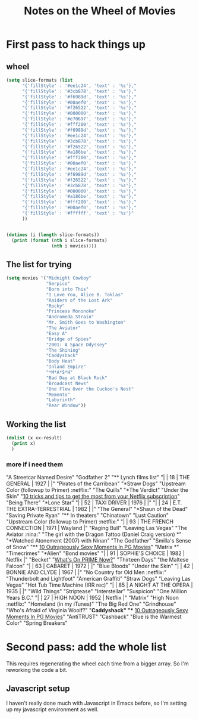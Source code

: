 #+TITLE: Notes on the Wheel of Movies

* First pass to hack things up
** wheel
#+BEGIN_SRC emacs-lisp :results output
(setq slice-formats (list
      "{'fillStyle' : '#ee1c24', 'text' : '%s'},"
      "{'fillStyle' : '#3cb878', 'text' : '%s'},"
      "{'fillStyle' : '#f6989d', 'text' : '%s'},"
      "{'fillStyle' : '#00aef0', 'text' : '%s'},"
      "{'fillStyle' : '#f26522', 'text' : '%s'},"
      "{'fillStyle' : '#000000', 'text' : '%s'},"
      "{'fillStyle' : '#e70697', 'text' : '%s'},"
      "{'fillStyle' : '#fff200', 'text' : '%s'},"
      "{'fillStyle' : '#f6989d', 'text' : '%s'},"
      "{'fillStyle' : '#ee1c24', 'text' : '%s'},"
      "{'fillStyle' : '#3cb878', 'text' : '%s'},"
      "{'fillStyle' : '#f26522', 'text' : '%s'},"
      "{'fillStyle' : '#a186be', 'text' : '%s'},"
      "{'fillStyle' : '#fff200', 'text' : '%s'},"
      "{'fillStyle' : '#00aef0', 'text' : '%s'},"
      "{'fillStyle' : '#ee1c24', 'text' : '%s'},"
      "{'fillStyle' : '#f6989d', 'text' : '%s'},"
      "{'fillStyle' : '#f26522', 'text' : '%s'},"
      "{'fillStyle' : '#3cb878', 'text' : '%s'},"
      "{'fillStyle' : '#000000', 'text' : '%s'},"
      "{'fillStyle' : '#a186be', 'text' : '%s'},"
      "{'fillStyle' : '#fff200', 'text' : '%s'},"
      "{'fillStyle' : '#00aef0', 'text' : '%s'},"
      "{'fillStyle' : '#ffffff', 'text' : '%s'}"
      ))


(dotimes (i (length slice-formats))
  (print (format (nth i slice-formats)
                 (nth i movies))))
#+END_SRC

#+RESULTS:
#+begin_example
"{'fillStyle' : '#ee1c24', 'text' : 'Midnight Cowboy'},"
"{'fillStyle' : '#3cb878', 'text' : 'Serpico'},"
"{'fillStyle' : '#f6989d', 'text' : 'Born into This'},"
"{'fillStyle' : '#00aef0', 'text' : 'I Love You, Alice B. Toklas'},"
"{'fillStyle' : '#f26522', 'text' : 'Raiders of the Lost Ark'},"
"{'fillStyle' : '#000000', 'text' : 'Rocky'},"
"{'fillStyle' : '#e70697', 'text' : 'Princess Mononoke'},"
"{'fillStyle' : '#fff200', 'text' : 'Andromeda Strain'},"
"{'fillStyle' : '#f6989d', 'text' : 'Mr. Smith Goes to Washington'},"
"{'fillStyle' : '#ee1c24', 'text' : 'The Aviator'},"
"{'fillStyle' : '#3cb878', 'text' : 'Easy A'},"
"{'fillStyle' : '#f26522', 'text' : 'Bridge of Spies'},"
"{'fillStyle' : '#a186be', 'text' : '2001: A Space Odyssey'},"
"{'fillStyle' : '#fff200', 'text' : 'The Shining'},"
"{'fillStyle' : '#00aef0', 'text' : 'Caddyshack'},"
"{'fillStyle' : '#ee1c24', 'text' : 'Body Heat'},"
"{'fillStyle' : '#f6989d', 'text' : 'Inland Empire'},"
"{'fillStyle' : '#f26522', 'text' : '*M*A*S*H'},"
"{'fillStyle' : '#3cb878', 'text' : 'Bad Day at Black Rock'},"
"{'fillStyle' : '#000000', 'text' : 'Broadcast News'},"
"{'fillStyle' : '#a186be', 'text' : 'One Flew Over the Cuckoo's Nest'},"
"{'fillStyle' : '#fff200', 'text' : 'Memento'},"
"{'fillStyle' : '#00aef0', 'text' : 'Labyrinth'},"
"{'fillStyle' : '#ffffff', 'text' : 'Rear Window'}"
#+end_example
** The list for trying
#+BEGIN_SRC emacs-lisp
(setq movies '("Midnight Cowboy"
               "Serpico"
               "Born into This"
               "I Love You, Alice B. Toklas"
               "Raiders of the Lost Ark"
               "Rocky"
               "Princess Mononoke"
               "Andromeda Strain"
               "Mr. Smith Goes to Washington"
               "The Aviator"
               "Easy A"
               "Bridge of Spies"
               "2001: A Space Odyssey"
               "The Shining"
               "Caddyshack"
               "Body Heat"
               "Inland Empire"
               "*M*A*S*H"
               "Bad Day at Black Rock"
               "Broadcast News"
               "One Flew Over the Cuckoo's Nest"
               "Memento"
               "Labyrinth"
               "Rear Window"))
#+END_SRC
#+RESULTS:
| Midnight Cowboy | Serpico | Born into This | I Love You, Alice B. Toklas | Raiders of the Lost Ark | Rocky | Princess Mononoke | Andromeda Strain | Mr. Smith Goes to Washington | The Aviator | Easy A | Bridge of Spies | 2001: A Space Odyssey | The Shining | Caddyshack | Body Heat | Inland Empire | *M*A*S*H | Bad Day at Black Rock | Broadcast News | One Flew Over the Cuckoo's Nest | Memento | Labyrinth | Rear Window |
** Working the list
#+BEGIN_SRC emacs-lisp :results output
(dolist (x xx-result)
  (print x)
  )
#+END_SRC
#+RESULTS:
*** more if i need them
"A Streetcar Named Desire"
"Godfather 2"
"** Lynch films list"
"|   |  18 | THE GENERAL                        | 1927 |         |"
"Pirates of the Carribean"
"*Straw Dogs"
"Upstream Color (followup to Primer)                           :netflix:"
"The Quills"
"*The Verdict"
"Under the Skin"
"[[http://www.techhive.com/article/218797/netflix-power-tools.html][10 tricks and tips to get the most from your Netflix subscription]]"
"Being There"
"*Lone Star"
"|   |  52 | TAXI DRIVER                        | 1976 |         |"
"|   |  24 | E.T. THE EXTRA-TERRESTRIAL         | 1982 |         |"
"The General"
"*Shaun of the Dead"
"Saving Private Ryan"
"** In theaters"
"Chinatown"
"Lust Caution"
"Upstream Color (followup to Primer)                           :netflix:"
"|   |  93 | THE FRENCH CONNECTION              | 1971 | Wayland |"
"Raging Bull"
"Leaving Las Vegas"
"The Aviator                                                      :nina:"
"The girl with the Dragon Tattoo (Daniel Craig version) *"
"*Watched Atonement (2007) with Ninan"
"The Godfather"
"Smilla's Sense of Snow"
"** [[http://whatculture.com/film/10-outrageously-sexy-moments-in-pg-movies][10 Outrageously Sexy Moments In PG Movies]]"
"Matrix *"
"Timecrimes"
"*Alien"
"Bond movies"
"|   |  91 | SOPHIE'S CHOICE                    | 1982 | Netflix |"
"Becket"
"[[http://whatsonprimenow.blogspot.com/][What's On PRIME Now?]]"
"Thirteen Days"
"the Maltese Falcon"
"|   |  63 | CABARET                            | 1972 |         |"
"Blue Bloods"
"Under the Skin"
"|   |  42 | BONNIE AND CLYDE                   | 1967 |         |"
"No Country for Old Men                                        :netflix:"
"Thunderbolt and Lightfoot"
"American Graffiti"
"Straw Dogs"
"Leaving Las Vegas"
"Hot Tub Time Machine (IRR rec)"
"|   |  85 | A NIGHT AT THE OPERA               | 1935 |         |"
"Wild Things"
"Striptease"
"Interstellar"
"Suspicion"
"One Million Years B.C."
"|   |  27 | HIGH NOON                          | 1952 | Netflix |"
"Matrix"
"High Noon                                                       :netflix:"
"Homeland (in my iTunes)"
"The Big Red One"
"Grindhouse"
"Who's Afraid of Virginia Woolf?"
"*Caddyshack"
"** [[http://whatculture.com/film/10-outrageously-sexy-moments-in-pg-movies][10 Outrageously Sexy Moments In PG Movies]]"
"AntiTRUST"
"Cashback"
"Blue is the Warmest Color"
"Spring Breakers"
* Second pass: add the whole list
This requires regenerating the wheel each time from a bigger array. So I'm reworking the code a bit.
** Javascript setup
I haven't really done much with Javascript in Emacs before, so I'm setting up my javascript environment as well.
